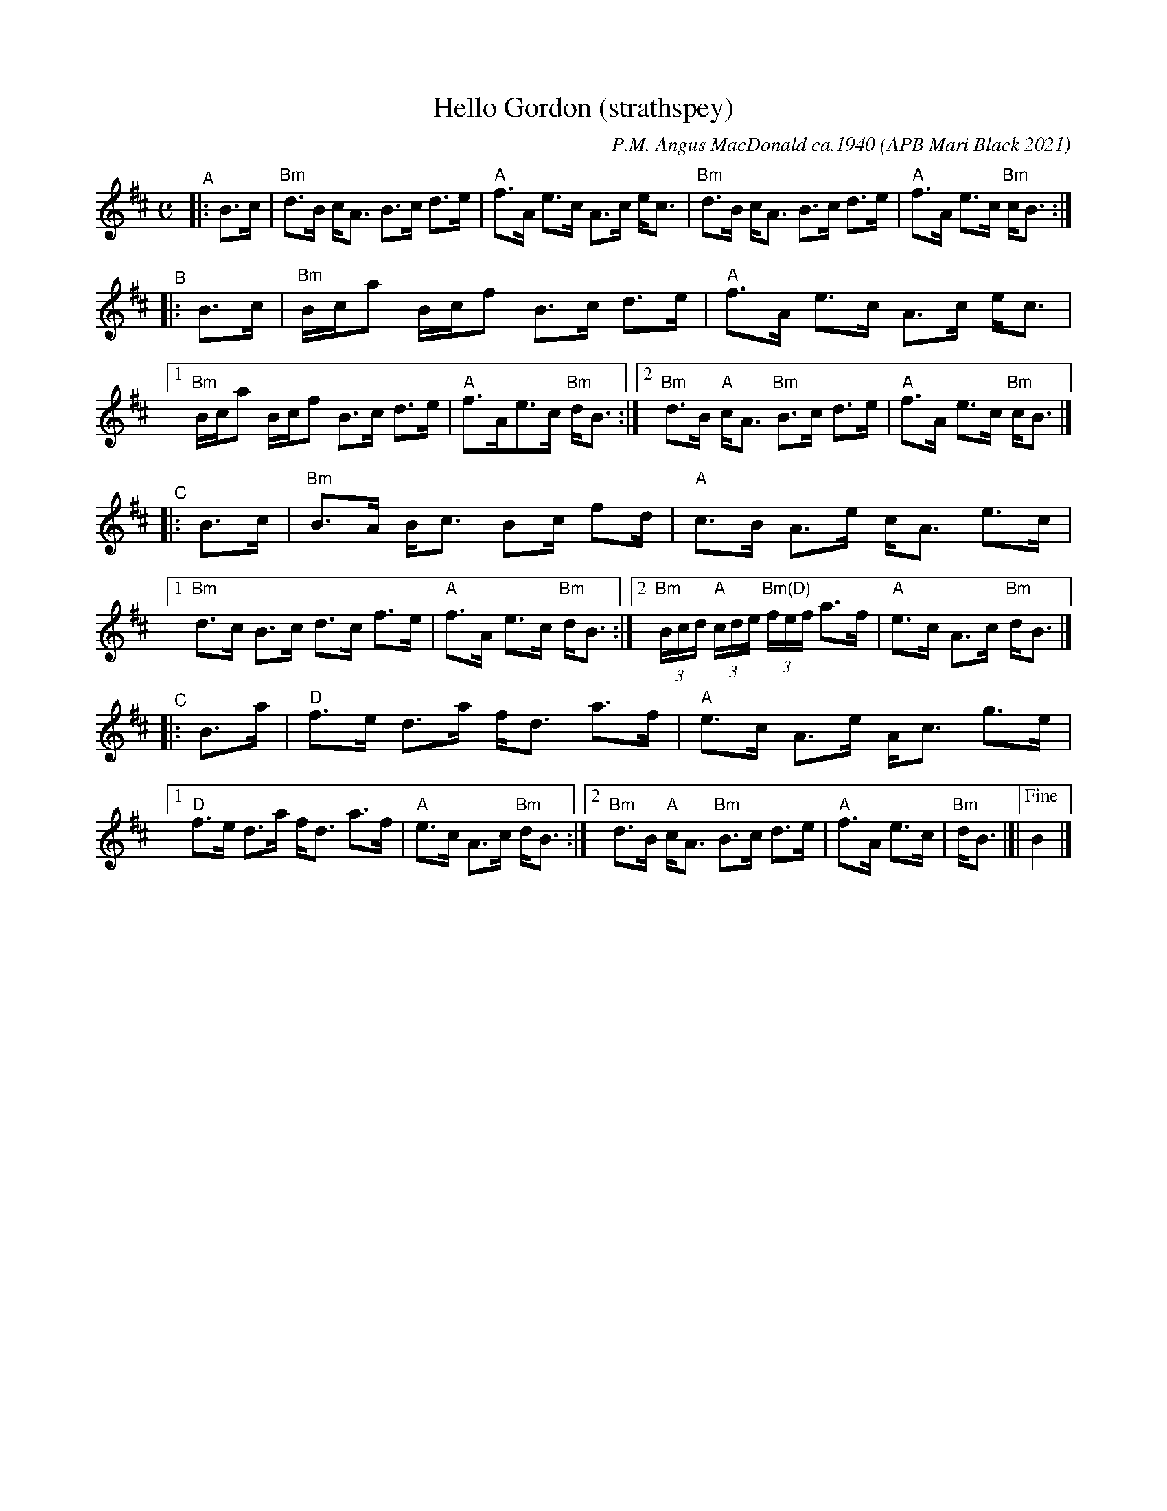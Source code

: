 X:1
T: Hello Gordon (strathspey)
C: P.M. Angus MacDonald ca.1940
O: APB Mari Black 2021
R: strathspey
N: as taught by Mari Black @ BSFD online class 2021-4-4
S: transcribed by Lance Ramshaw
Z: 2021 John Chambers <jc:trillian.mit.edu>
M: C
L: 1/16
K: Bm
"^A"|: B3c |\
"Bm"d3B cA3 B3c d3e | "A"f3A e3c A3c ec3 |\
"Bm"d3B cA3 B3c d3e | "A"f3A e3c "Bm"cB3 :|
"^B"|: B3c |\
"Bm"Bca2 Bcf2 B3c d3e | "A"f3A e3c A3c ec3 |\
[1 "Bm"Bca2 Bcf2 B3c d3e | "A"f3Ae3c "Bm"dB3 :|\
[2 "Bm"d3B "A"cA3 "Bm"B3c d3e | "A"f3A e3c "Bm"cB3 |]
"^C"|: B3c |\
"Bm"B3A Bc3 B2c f2d | "A"c3B A3e cA3 e3c |\
[1 "Bm"d3c B3c d3c f3e | "A"f3A e3c "Bm"dB3 :|\
[2 "Bm"(3Bcd "A"(3cde "Bm(D)"(3fef a3f | "A"e3c A3c "Bm"dB3 |]
"^C"|: B3a |\
"D"f3e d3a fd3 a3f | "A"e3c A3e Ac3 g3e |\
[1 "D"f3e d3a fd3 a3f | "A"e3c A3c "Bm"dB3 :|\
[2 "Bm"d3B "A"cA3 "Bm"B3c d3e | "A"f3A e3c | "Bm"dB3 |]|["Fine"B4 |]
